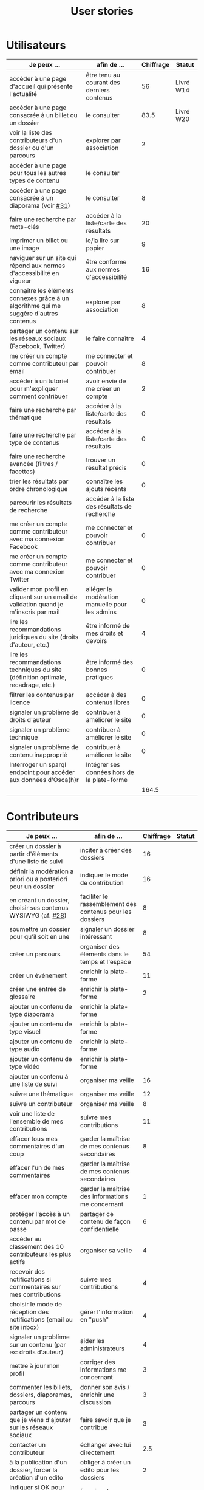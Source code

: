 #+TITLE: User stories

* Utilisateurs

| Je peux …                                                                              | afin de …                                      | Chiffrage | Statut    |
|----------------------------------------------------------------------------------------+------------------------------------------------+-----------+-----------|
| accéder à une page d'accueil qui présente l'actualité                                  | être tenu au courant des derniers contenus     |        56 | Livré W14 |
| accéder à une page consacrée à un billet ou un dossier                                 | le consulter                                   |      83.5 | Livré W20 |
| voir la liste des contributeurs d'un dossier ou d'un parcours                          | explorer par association                       |         2 |           |
| accéder à une page pour tous les autres types de contenu                               | le consulter                                   |           |           |
| accéder à une page consacrée à un diaporama (voir [[https://github.com/Jardin-des-Sciences/website/issues/31][#31]])                                 | le consulter                                   |         8 |           |
| faire une recherche par mots-clés                                                      | accéder à la liste/carte des résultats         |        20 |           |
| imprimer un billet ou une image                                                        | le/la lire sur papier                          |         9 |           |
| naviguer sur un site qui répond aux normes d'accessibilité en vigueur                  | être conforme aux normes d'accessibilité       |        16 |           |
| connaître les éléments connexes grâce à un algorithme qui me suggère d'autres contenus | explorer par association                       |         8 |           |
| partager un contenu sur les réseaux sociaux (Facebook, Twitter)                        | le faire connaître                             |         4 |           |
| me créer un compte comme contributeur par email                                        | me connecter et pouvoir contribuer             |         8 |           |
| accéder à un tutoriel pour m'expliquer comment contribuer                              | avoir envie de me créer un compte              |         2 |           |
| faire une recherche par thématique                                                     | accéder à la liste/carte des résultats         |         0 |           |
| faire une recherche par type de contenus                                               | accéder à la liste/carte des résultats         |         0 |           |
| faire une recherche avancée (filtres / facettes)                                       | trouver un résultat précis                     |         0 |           |
| trier les résultats par ordre chronologique                                            | connaître les ajouts récents                   |         0 |           |
| parcourir les résultats de recherche                                                   | accéder à la liste des résultats de recherche  |           |           |
| me créer un compte comme contributeur avec ma connexion Facebook                       | me connecter et pouvoir contribuer             |         0 |           |
| me créer un compte comme contributeur avec ma connexion Twitter                        | me connecter et pouvoir contribuer             |         0 |           |
| valider mon profil en cliquant sur un email de validation quand je m'inscris par mail  | alléger la modération manuelle pour les admins |         0 |           |
| lire les recommandations juridiques du site (droits d'auteur, etc.)                    | être informé de mes droits et devoirs          |         4 |           |
| lire les recommandations techniques du site (définition optimale, recadrage, etc.)     | être informé des bonnes pratiques              |         0 |           |
| filtrer les contenus par licence                                                       | accéder à des contenus libres                  |         0 |           |
| signaler un problème de droits d'auteur                                                | contribuer à améliorer le site                 |         0 |           |
| signaler un problème technique                                                         | contribuer à améliorer le site                 |         0 |           |
| signaler un problème de contenu inapproprié                                            | contribuer à améliorer le site                 |         0 |           |
| Interroger un sparql endpoint pour accéder aux données d'Osca(h)r                      | Intégrer ses données hors de la plate-forme    |           |           |
|----------------------------------------------------------------------------------------+------------------------------------------------+-----------+-----------|
|                                                                                        |                                                |     164.5 |           |
#+TBLFM: @29$3=vsum(@3..@-1)

* Contributeurs

| Je peux …                                                            | afin de …                                                 | Chiffrage | Statut |
|----------------------------------------------------------------------+-----------------------------------------------------------+-----------+--------|
| créer un dossier à partir d'éléments d'une liste de suivi            | inciter à créer des dossiers                              |        16 |        |
| définir la modération a priori ou a posteriori pour un dossier       | indiquer le mode de contribution                          |        16 |        |
| en créant un dossier, choisir ses contenus WYSIWYG (cf. [[https://github.com/Jardin-des-Sciences/website/issues/28][#28]])         | faciliter le rassemblement des contenus pour les dossiers |         8 |        |
| soumettre un dossier pour qu'il soit en une                          | signaler un dossier intéressant                           |         8 |        |
| créer un parcours                                                    | organiser des éléments dans le temps et l'espace          |        54 |        |
| créer un événement                                                   | enrichir la plate-forme                                   |        11 |        |
| créer une entrée de glossaire                                        | enrichir la plate-forme                                   |         2 |        |
| ajouter un contenu de type diaporama                                 | enrichir la plate-forme                                   |           |        |
| ajouter un contenu de type visuel                                    | enrichir la plate-forme                                   |           |        |
| ajouter un contenu de type audio                                     | enrichir la plate-forme                                   |           |        |
| ajouter un contenu de type vidéo                                     | enrichir la plate-forme                                   |           |        |
| ajouter un contenu à une liste de suivi                              | organiser ma veille                                       |        16 |        |
| suivre une thématique                                                | organiser ma veille                                       |        12 |        |
| suivre un contributeur                                               | organiser ma veille                                       |         8 |        |
| voir une liste de l'ensemble de mes contributions                    | suivre mes contributions                                  |        11 |        |
| effacer tous mes commentaires d'un coup                              | garder la maîtrise de mes contenus secondaires            |         8 |        |
| effacer l'un de mes commentaires                                     | garder la maîtrise de mes contenus secondaires            |           |        |
| effacer mon compte                                                   | garder la maîtrise des informations me concernant         |         1 |        |
| protéger l'accès à un contenu par mot de passe                       | partager ce contenu de façon confidentielle               |         6 |        |
| accéder au classement des 10 contributeurs les plus actifs           | organiser sa veille                                       |         4 |        |
| recevoir des notifications si commentaires sur mes contributions     | suivre mes contributions                                  |         4 |        |
| choisir le mode de réception des notifications (email ou site inbox) | gérer l'information en "push"                             |         4 |        |
| signaler un problème sur un contenu (par ex: droits d'auteur)        | aider les administrateurs                                 |         4 |        |
| mettre à jour mon profil                                             | corriger des informations me concernant                   |         3 |        |
| commenter les billets, dossiers, diaporamas, parcours                | donner son avis / enrichir une discussion                 |         3 |        |
| partager un contenu que je viens d'ajouter sur les réseaux sociaux   | faire savoir que je contribue                             |         3 |        |
| contacter un contributeur                                            | échanger avec lui directement                             |       2.5 |        |
| à la publication d'un dossier, forcer la création d'un edito         | obliger à créer un edito pour les dossiers                |         2 |        |
| indiquer si OK pour être contacté par d'autres contributeurs         | favoriser la contribution                                 |         0 |        |
| télécharger un contenu dans son format natif (pdf/jpg/png etc.)      | consulter les contenus hors-ligne                         |         0 |        |
| avoir mes contributions automatiquement ajoutées à ma liste de suivi | organiser ma veille                                       |         0 |        |
| signaler un problème scientifique                                    | contribuer à améliorer le site                            |         0 |        |
| signaler un problème sur un commentaire                              | contribuer à améliorer le site                            |         0 |        |
| voir les contenus signalés comme problématiques                      | intervenir pour résoudre ces problèmes                    |         0 |        |
| le contributeur reconnaît qu'il sait ce qu'il fait re. droits        | s'assurer que l'utilisateur connaît les droits            |         0 |        |
|----------------------------------------------------------------------+-----------------------------------------------------------+-----------+--------|
|                                                                      |                                                           |     206.5 |        |
#+TBLFM: @37$3=vsum(@2..@-1)

* Administrateurs

| Je peux …                                                       | afin de …                                                | Chiffrage | Statut |
|-----------------------------------------------------------------+----------------------------------------------------------+-----------+--------|
| voir la répartition des contributions par thème                 | accéder à des statistiques                               |        16 |        |
| voir tous les contenus signalés comme problématiques            | intervenir pour résoudre ces problèmes                   |         8 |        |
| modérer les commentaires en attente de modération un par un     | aider les contributeurs                                  |         4 |        |
| voir le nombre de contributeurs connectés en temps réel         | accéder à des statistiques                               |         2 |        |
| voir les 10 dernières contributions                             | accéder à des statistiques                               |         2 |        |
| voir les 10 contenus les plus consultés                         | accéder à des statistiques                               |         2 |        |
| voir les 10 dossiers avec le plus grand nombre de contributeurs | accéder à des statistiques                               |         2 |        |
| voir l'état d'avancement de tous les dossiers                   | intervenir pour aider à avancer                          |         2 |        |
| me connecter comme administrateur                               | gérer des contenus et utilisateurs                       |         0 |        |
| accéder au back office                                          | avoir une vue d'ensemble de l'activité de la plate-forme |         0 |        |
| voir tous les imports                                           | m'assurer qu'il n'y a pas de bugs                        |         0 |        |
| faire un import de données depuis un XML de Gertrude            | mettre à jour les données ou les enrichir                |         0 |        |
| faire un nouvel import depuis une autre base de données         | mettre à jour les données ou les enrichir                |           |        |
| éditer un contenu (le modifier, le bloquer, changer mdp, etc.)  | aider les contributeurs                                  |         0 |        |
| éditer un utilisateur (le modifier, le bloquer, etc.)           | aider les contributeurs                                  |         0 |        |
|-----------------------------------------------------------------+----------------------------------------------------------+-----------+--------|
| Total                                                           |                                                          |        38 |        |
#+TBLFM: @17$3=vsum(@2..@-1)

* Projection du total de nombre de jours

La colonne "Fait" contient une esimation du nombre d'heures effectuées
sur à la date du 20 mai.

| Partie          | Nouveau scope | Fait | Total RAF |
|-----------------+---------------+------+-----------|
| Utilisateurs    |         164.5 |  116 |         7 |
| Contributeurs   |         206.5 |      |        30 |
| Administrateurs |            38 |      |         5 |
|-----------------+---------------+------+-----------|
|                 |          409. |  116 |        42 |
#+TBLFM: $4=round(($2-$3)/7)::@5$2=vsum(@2..@-1)::@5$3=vsum(@2..@-1)
